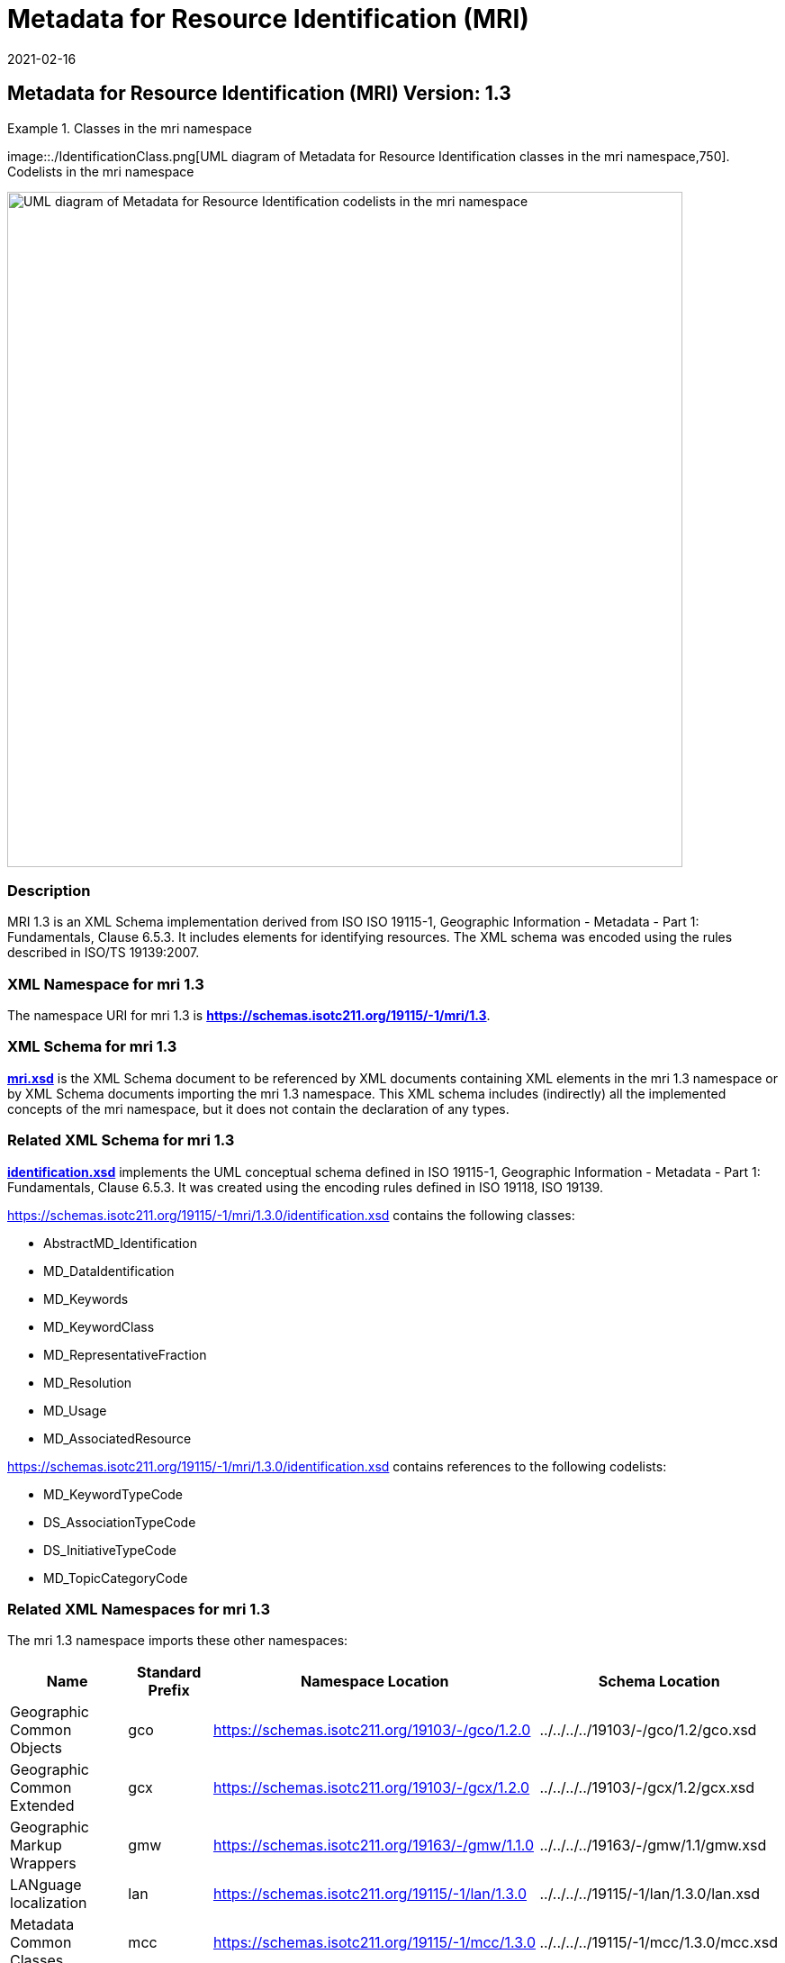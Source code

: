 ﻿= Metadata for Resource Identification (MRI)
:edition: 1.3
:revdate: 2021-02-16

== Metadata for Resource Identification (MRI) Version: 1.3

.Classes in the mri namespace
====
image::./IdentificationClass.png[UML diagram of Metadata for Resource Identification classes in the mri namespace,750]. Codelists in the mri namespace

image::./19115/-1/mri/1.3/IdentificationCodelist.png[UML diagram of Metadata for Resource Identification codelists in the mri namespace,750]
====

=== Description

MRI 1.3 is an XML Schema implementation derived from ISO ISO 19115-1, Geographic
Information - Metadata - Part 1: Fundamentals, Clause 6.5.3. It includes elements for
identifying resources. The XML schema was encoded using the rules described in ISO/TS
19139:2007.

=== XML Namespace for mri 1.3

The namespace URI for mri 1.3 is *https://schemas.isotc211.org/19115/-1/mri/1.3*.

=== XML Schema for mri 1.3

*link:../../../../19115/-1/mri/1.3.0/mri.xsd[mri.xsd]* is the XML Schema document to
be referenced by XML documents containing XML elements in the mri 1.3 namespace or by
XML Schema documents importing the mri 1.3 namespace. This XML schema includes
(indirectly) all the implemented concepts of the mri namespace, but it does not
contain the declaration of any types.

=== Related XML Schema for mri 1.3

*link:../../../../19115/-1/mri/1.3.0/identification.xsd[identification.xsd]*
implements the UML conceptual schema defined in ISO 19115-1, Geographic Information -
Metadata - Part 1: Fundamentals, Clause 6.5.3. It was created using the encoding
rules defined in ISO 19118, ISO 19139.

https://schemas.isotc211.org/19115/-1/mri/1.3.0/identification.xsd contains the following classes:

* AbstractMD_Identification
* MD_DataIdentification
* MD_Keywords
* MD_KeywordClass
* MD_RepresentativeFraction
* MD_Resolution
* MD_Usage
* MD_AssociatedResource

https://schemas.isotc211.org/19115/-1/mri/1.3.0/identification.xsd contains references to the following codelists:

* MD_KeywordTypeCode
* DS_AssociationTypeCode
* DS_InitiativeTypeCode
* MD_TopicCategoryCode

=== Related XML Namespaces for mri 1.3

The mri 1.3 namespace imports these other namespaces:

[%unnumbered]
[options=header,cols=4]
|===
| Name | Standard Prefix | Namespace Location | Schema Location

| Geographic Common Objects | gco |
https://schemas.isotc211.org/19103/-/gco/1.2.0 | ../../../../19103/-/gco/1.2/gco.xsd
| Geographic Common Extended | gcx |
https://schemas.isotc211.org/19103/-/gcx/1.2.0 | ../../../../19103/-/gcx/1.2/gcx.xsd
| Geographic Markup Wrappers | gmw |
https://schemas.isotc211.org/19163/-/gmw/1.1.0 | ../../../../19163/-/gmw/1.1/gmw.xsd
| LANguage localization | lan |
https://schemas.isotc211.org/19115/-1/lan/1.3.0 | ../../../../19115/-1/lan/1.3.0/lan.xsd
| Metadata Common Classes | mcc |
https://schemas.isotc211.org/19115/-1/mcc/1.3.0 | ../../../../19115/-1/mcc/1.3.0/mcc.xsd
| CITataion and Responsibility | cit |
https://schemas.isotc211.org/19115/-1/cit/1.3.0 | ../../../../19115/-1/cit/1.3.0/cit.xsd
| Metadata Spatial Representation | mcc |
https://schemas.isotc211.org/19115/-1/msr/1.3.0 | ../../../../19115/-1/msr/1.3.0/msr.xsd
| Geograpgic EXtent | gex |
https://schemas.isotc211.org/19115/-1/gex/1.3.0 | ../../../../19115/-1/gex/1.3.0/gex.xsd
| Metadata Maintenance Information | mmi |
https://schemas.isotc211.org/19115/-1/mri/1.3.0 | ../../../../19115/-1/mmi/1.3.0/mmi.xsd
| Metadata Resource Distribution | mmi |
https://schemas.isotc211.org/19115/-1/mrd/1.3.0 | ../../../../19115/-1/mrd/1.3.0/mrd.xsd
| Metadata COnstraints | mco |
https://schemas.isotc211.org/19115/-1/mco/1.3.0 | ../../../../19115/-1/mco/1.3.0/mco.xsd
|===

=== Schematron Validation Rules for mri 1.3

Schematron rules for validating instance documents required for a complete validation
are:

[%unnumbered]
[options=header,cols=4]
|===
| Package name | File name | Location | Constraint tested

| Metadata Resource Identification | mri.sch |
https://schemas.isotc211.org/19115/-1/mri/1.3.0/mri.sch a|
* MD_MetadataScope/MD_Identification -
MD_Metadata.metadataScope.MD_MetadataScope.resourceScope)='dataset' implies
count(extent.geographicElement.EX_GeographicBoundingBox + extent.geographicElement.EX_GeographicDescription) \>= 1
* MD_MetadataScope/MD_Identification -
MD_Metadata.metadataScope.MD_Scope.resourceScope) = ('dataset' or 'series') implies
topicCategory is mandatory
* MD_DataIdentification - defaultLocale documented if resource includes textual
information (test attempt only)
* MD_DataIdentification - defaultLocale.PT_Locale.characterEncoding default value is
UTF-8
* MD_AssociatedResource - count(name + metadataReference
* MD_Keywords/[SV_ServiceIdentification] - When the resource described is a service,
one instance of MD_Keyword shall refer to the service taxonomy defined in ISO 19119
| CITation and responsibility | cit.sch |
https://schemas.isotc211.org/19115/-1/cit/1.3.0/cit.sch a|
* CI_Individual - count(name + positionName) \> 0
* CI_organisation - count(name + logo) \> 0
| Geographic EXtent | gex.sch |
https://schemas.isotc211.org/19115/-1/gex/1.3.0/gex.sch a|
* MD_MetadataScope/MD_Identification -
MD_Metadata.metadataScope.MD_MetadataScope.resourceScope)='dataset' implies
count(extent.geographicElement.EX_GeographicBoundingBox + extent.geographicElement.EX_GeographicDescription) \>= 1
* MD_MetadataScope/MD_Identification -
MD_Metadata.metadataScope.MD_Scope.resourceScope) = ('dataset' or 'series') implies
topicCategory is mandatory
* MD_DataIdentification - defaultLocale documented if resource includes textual
information (test attempt only)
* MD_DataIdentification - defaultLocale.PT_Locale.characterEncoding default value is
UTF-8
* MD_AssociatedResource - count(name + metadataReference
* MD_Keywords/[SV_ServiceIdentification] - When the resource described is a service,
one instance of MD_Keyword shall refer to the service taxonomy defined in ISO 19119
|===

Other schematron rule sets that maybe required for a complete validation (optional
direct from MD_Metadata or indirectly through associations) are:

* Metadata for Maintenance Information
link:../../../../19115/-1/mmi/1.3.0/mmi.sch[../../../../19115/-1/mmi/1.3.0/mmi.sch]
* metadata for SeRVice identification
link:../../../../19115/-1/srv/1.3.0/srv.sch[../../../../19115/-1/srv/1.3.0/srv.sch]

=== Working Versions

When revisions to these schema become necessary, they will be managed in the
https://github.com/ISO-TC211/XML[ISO TC211 Git Repository].
